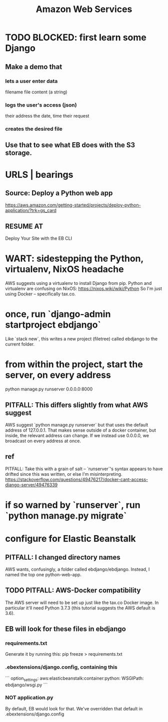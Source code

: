 #+title: Amazon Web Services
#+ROAM_ALIAS: AWS
* TODO BLOCKED: first learn some Django
** Make a demo that
*** lets a user enter data
filename
file content (a string)
*** logs the user's access (json)
their address
the date, time
their request
*** creates the desired file
** Use that to see what EB does with the S3 storage.
* URLS | bearings
** Source: Deploy a Python web app
https://aws.amazon.com/getting-started/projects/deploy-python-application/?trk=gs_card
** RESUME AT
Deploy Your Site with the EB CLI
* WART: sidestepping the Python, virtualenv, NixOS headache
AWS suggests using a virtualenv to install Django from pip.
Python and virtualenv are confusing on NixOS:
  https://nixos.wiki/wiki/Python
So I'm just using Docker -- specifically tax.co.
* once, run `django-admin startproject ebdjango`
  Like `stack new`, this writes a new project (filetree)
  called ebdjango to the current folder.
* from within the project, start the server, on *every* address
  python manage.py runserver 0.0.0.0:8000
** PITFALL: This differs slightly from what AWS suggest
   AWS suggest
     `python manage.py runserver`
   but that uses the default address of 127.0.0.1.
   That makes sense outside of a docker container,
   but inside, the relevant address can change.
   If we instead use 0.0.0.0, we broadcast on every address at once.
** ref
   PITFALL: Take this with a grain of salt --
   `runserver`'s syntax appears to have drifted since this was written,
   or else I'm misinterpreting.
   https://stackoverflow.com/questions/49476217/docker-cant-access-django-server/49476339
* if so warned by `runserver`, run `python manage.py migrate`
* configure for Elastic Beanstalk
** PITFALL: I changed directory names
   AWS wants, confusingly, a folder called ebdjango/ebdjango.
   Instead, I named the top one python-web-app.
** TODO PITFALL: AWS-Docker compatibility
   The AWS server will need to be set up just like the tax.co Docker image.
   In particular it'll need Python 3.7.3
   (this tutorial suggests the AWS default is 3.6).
** EB will look for these files in ebdjango
*** requirements.txt
    Generate it by running this:
    pip freeze > requirements.txt
*** .ebextensions/django.config, containing this
```
    option_settings:
      aws:elasticbeanstalk:container:python:
        WSGIPath: ebdjango/wsgi.py
```
*** NOT application.py
    By default, EB would look for that.
    We've overridden that default in .ebextensions/django.config
